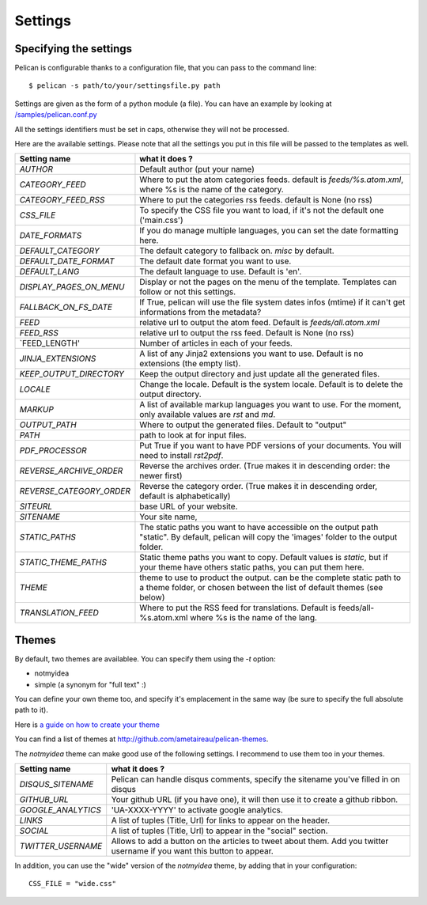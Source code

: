 Settings
########

Specifying the settings
=======================

Pelican is configurable thanks to a configuration file, that you can pass to
the command line::

    $ pelican -s path/to/your/settingsfile.py path

Settings are given as the form of a python module (a file). You can have an
example by looking at `/samples/pelican.conf.py
<https://github.com/ametaireau/pelican/raw/master/samples/pelican.conf.py>`_

All the settings identifiers must be set in caps, otherwise they will not be
processed.

Here are the available settings. Please note that all the settings you put in
this file will be passed to the templates as well.


========================    =======================================================
Setting name                what it does ?
========================    =======================================================
`AUTHOR`                    Default author (put your name)
`CATEGORY_FEED`             Where to put the atom categories feeds. default is
                            `feeds/%s.atom.xml`, where %s is the name of the
                            category.
`CATEGORY_FEED_RSS`         Where to put the categories rss feeds. default is None
                            (no rss)
`CSS_FILE`                  To specify the CSS file you want to load, if it's not
                            the default one ('main.css')
`DATE_FORMATS`              If you do manage multiple languages, you can set
                            the date formatting here.
`DEFAULT_CATEGORY`          The default category to fallback on. `misc` by default.
`DEFAULT_DATE_FORMAT`       The default date format you want to use.
`DEFAULT_LANG`              The default language to use. Default is 'en'.
`DISPLAY_PAGES_ON_MENU`     Display or not the pages on the menu of the template.
                            Templates can follow or not this settings.
`FALLBACK_ON_FS_DATE`       If True, pelican will use the file system dates infos
                            (mtime) if it can't get informations from the
                            metadata?
`FEED`                      relative url to output the atom feed. Default is
                            `feeds/all.atom.xml`
`FEED_RSS`                  relative url to output the rss feed. Default is
                            None (no rss)
`FEED_LENGTH'               Number of articles in each of your feeds.
`JINJA_EXTENSIONS`          A list of any Jinja2 extensions you want to use.
                            Default is no extensions (the empty list).
`KEEP_OUTPUT_DIRECTORY`     Keep the output directory and just update all the 
                            generated files. 
`LOCALE`                    Change the locale. Default is the system locale.
                            Default is to delete the output directory.   
`MARKUP`                    A list of available markup languages you want to use.
                            For the moment, only available values are `rst` and `md`.
`OUTPUT_PATH`               Where to output the generated files. Default to
                            "output"
`PATH`                      path to look at for input files.
`PDF_PROCESSOR`             Put True if you want to have PDF versions of your
                            documents. You will need to install `rst2pdf`.
`REVERSE_ARCHIVE_ORDER`     Reverse the archives order. (True makes it in
                            descending order: the newer first)
`REVERSE_CATEGORY_ORDER`    Reverse the category order. (True makes it in
                            descending order, default is alphabetically)
`SITEURL`                   base URL of your website.
`SITENAME`                  Your site name,
`STATIC_PATHS`              The static paths you want to have accessible on the
                            output path "static". By default, pelican will copy
                            the 'images' folder to the output folder.
`STATIC_THEME_PATHS`        Static theme paths you want to copy. Default values
                            is `static`, but if your theme have others static paths,
                            you can put them here.
`THEME`                     theme to use to product the output. can be the
                            complete static path to a theme folder, or chosen
                            between the list of default themes (see below)
`TRANSLATION_FEED`          Where to put the RSS feed for translations. Default
                            is feeds/all-%s.atom.xml where %s is the name of the
                            lang.
========================    =======================================================

Themes
======

By default, two themes are availablee. You can specify them using the `-t` option:

* notmyidea
* simple (a synonym for "full text" :)

You can define your own theme too, and specify it's emplacement in the same
way (be sure to specify the full absolute path to it).

Here is `a guide on how to create your theme
<http://alexis.notmyidea.org/pelican/themes.html>`_

You can find a list of themes at http://github.com/ametaireau/pelican-themes.

The `notmyidea` theme can make good use of the following settings. I recommend
to use them too in your themes.

=======================   =======================================================
Setting name              what it does ?
=======================   =======================================================
`DISQUS_SITENAME`         Pelican can handle disqus comments, specify the
                          sitename you've filled in on disqus
`GITHUB_URL`              Your github URL (if you have one), it will then
                          use it to create a github ribbon.
`GOOGLE_ANALYTICS`        'UA-XXXX-YYYY' to activate google analytics.
`LINKS`                   A list of tuples (Title, Url) for links to appear on
                          the header.
`SOCIAL`                  A list of tuples (Title, Url) to appear in the "social"
                          section.
`TWITTER_USERNAME`        Allows to add a button on the articles to tweet about
                          them. Add you twitter username if you want this
                          button to appear.
=======================   =======================================================

In addition, you can use the "wide" version of the `notmyidea` theme, by
adding that in your configuration::

    CSS_FILE = "wide.css"
